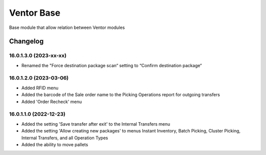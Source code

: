 Ventor Base
=========================

Base module that allow relation between Ventor modules

Changelog
---------

16.0.1.3.0 (2023-xx-xx)
***********************

* Renamed the "Force destination package scan“ setting to “Confirm destination package“

16.0.1.2.0 (2023-03-06)
***********************

* Added RFID menu
* Added the barcode of the Sale order name to the Picking Operations report for outgoing transfers
* Added 'Order Recheck' menu

16.0.1.1.0 (2022-12-23)
***********************

* Added the setting 'Save transfer after exit' to the Internal Transfers menu
* Added the setting 'Allow creating new packages' to menus Instant Inventory, Batch Picking, Cluster Picking, Internal Transfers, and all Operation Types
* Added the ability to move pallets

